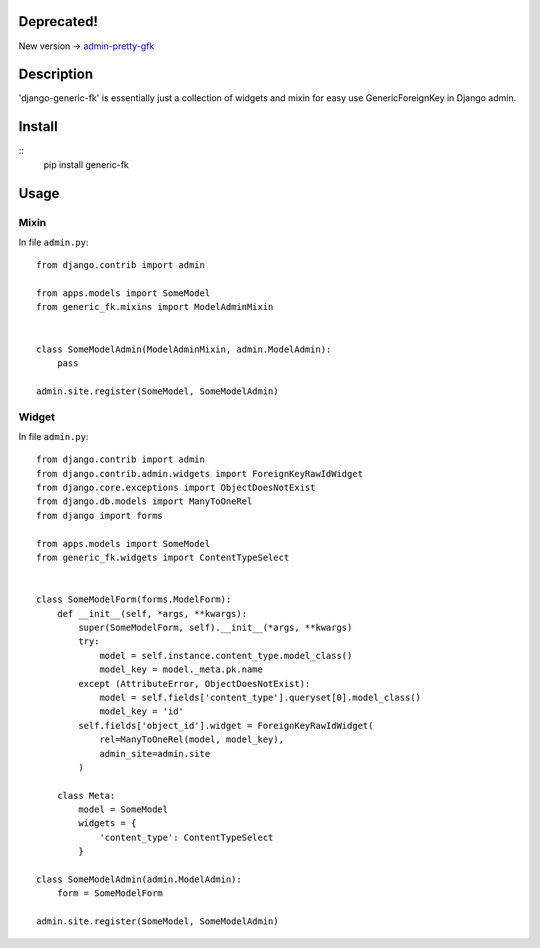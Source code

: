 Deprecated!
===========
New version -> `admin-pretty-gfk <https://github.com/DeDuHaNcHiK/admin-pretty-gfk>`_

Description
===========

'django-generic-fk' is essentially just a collection of widgets and mixin for easy use GenericForeignKey in Django admin.

Install
=======

::
    pip install generic-fk

Usage
=====

Mixin
-----

In file ``admin.py``::

         from django.contrib import admin

         from apps.models import SomeModel
         from generic_fk.mixins import ModelAdminMixin


         class SomeModelAdmin(ModelAdminMixin, admin.ModelAdmin):
             pass

         admin.site.register(SomeModel, SomeModelAdmin)

Widget
------

In file ``admin.py``::

         from django.contrib import admin
         from django.contrib.admin.widgets import ForeignKeyRawIdWidget
         from django.core.exceptions import ObjectDoesNotExist
         from django.db.models import ManyToOneRel
         from django import forms

         from apps.models import SomeModel
         from generic_fk.widgets import ContentTypeSelect


         class SomeModelForm(forms.ModelForm):
             def __init__(self, *args, **kwargs):
                 super(SomeModelForm, self).__init__(*args, **kwargs)
                 try:
                     model = self.instance.content_type.model_class()
                     model_key = model._meta.pk.name
                 except (AttributeError, ObjectDoesNotExist):
                     model = self.fields['content_type'].queryset[0].model_class()
                     model_key = 'id'
                 self.fields['object_id'].widget = ForeignKeyRawIdWidget(
                     rel=ManyToOneRel(model, model_key),
                     admin_site=admin.site
                 )

             class Meta:
                 model = SomeModel
                 widgets = {
                     'content_type': ContentTypeSelect
                 }

         class SomeModelAdmin(admin.ModelAdmin):
             form = SomeModelForm

         admin.site.register(SomeModel, SomeModelAdmin)
